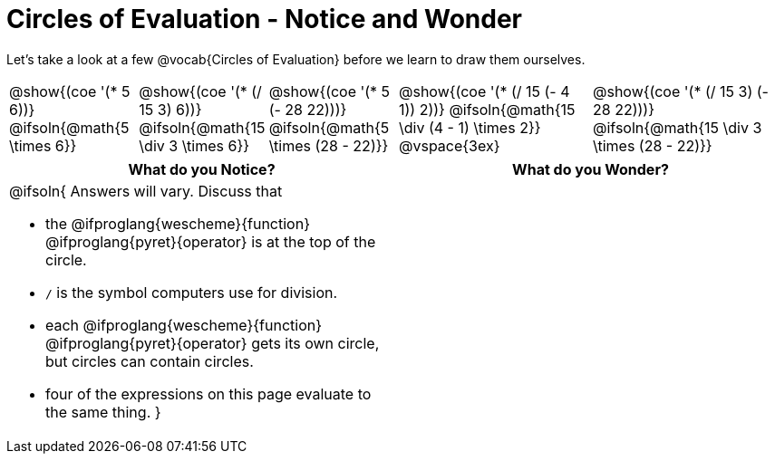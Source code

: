 = Circles of Evaluation - Notice and Wonder

++++
<style>
td { position: relative; }
span.solution { position: absolute; bottom: 0; left: 0; transform: translate(50%, 0); }
th { text-align: center; }
</style>
++++
Let's take a look at a few @vocab{Circles of Evaluation} before we learn to draw them ourselves.

[cols="^2a, ^2a, ^2a, ^3a, ^3a", stripes="none"]
|===

|@show{(coe '(* 5 6))}
@ifsoln{@math{5 \times 6}}
|@show{(coe '(* (/ 15 3) 6))}
@ifsoln{@math{15 \div 3 \times 6}}
|@show{(coe '(* 5 (- 28 22)))}
@ifsoln{@math{5 \times (28 - 22)}}
|@show{(coe '(* (/ 15 (- 4 1)) 2))}
@ifsoln{@math{15 \div (4 - 1) \times 2}}
@vspace{3ex}
|@show{(coe '(* (/ 15 3) (- 28 22)))}
@ifsoln{@math{15 \div 3 \times (28 - 22)}}
|===

[.FillVerticalSpace,cols="^1a,^1a", options="header"]
|===
|What do you Notice?
|What do you Wonder?
|@ifsoln{
Answers will vary. Discuss that 

- the 
@ifproglang{wescheme}{function} 
@ifproglang{pyret}{operator}
is at the top of the circle.
- `/` is the symbol computers use for division.
- each
@ifproglang{wescheme}{function} 
@ifproglang{pyret}{operator}
gets its own circle, but circles can contain circles.
- four of the expressions on this page evaluate to the same thing.
}
|
|===

